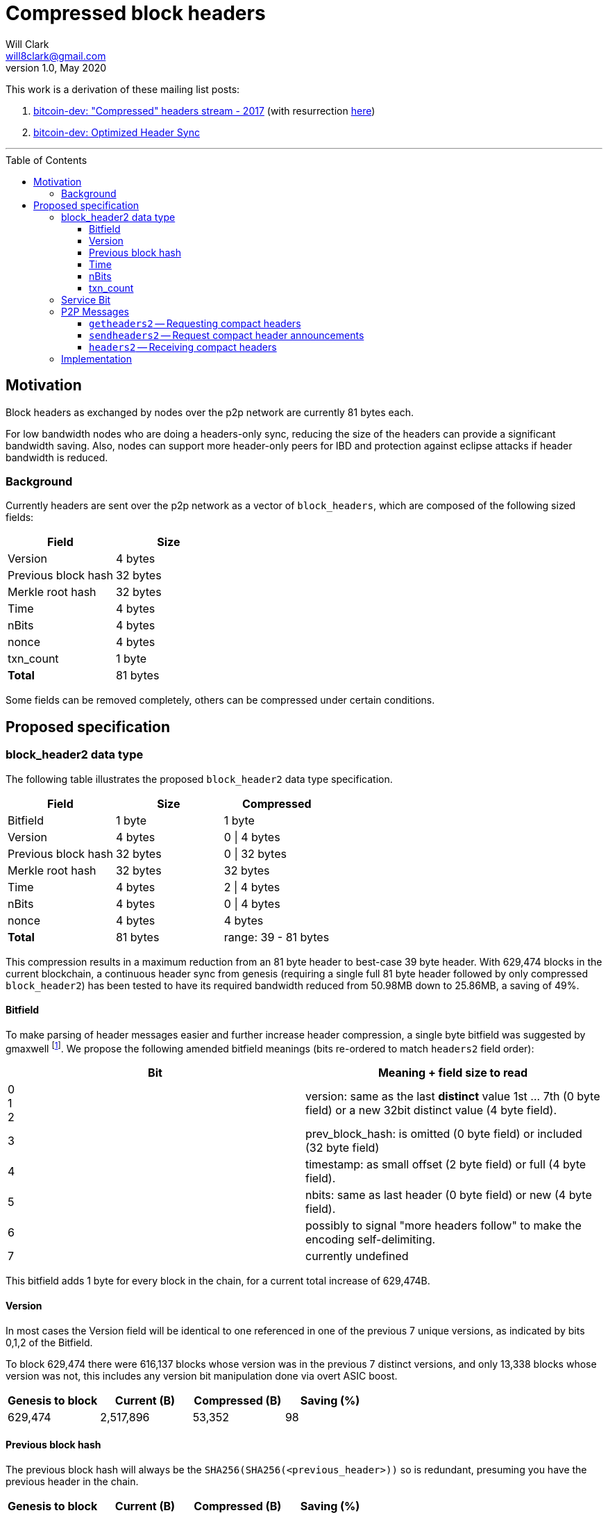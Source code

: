 = Compressed block headers
Will Clark <will8clark@gmail.com>
v1.0, May 2020:
:toc: preamble
:toclevels: 4


This work is a derivation of these mailing list posts:

1. https://lists.linuxfoundation.org/pipermail/bitcoin-dev/2017-August/014876.html[bitcoin-dev: "Compressed" headers stream - 2017] (with resurrection https://lists.linuxfoundation.org/pipermail/bitcoin-dev/2017-December/015385.html[here])

2. https://lists.linuxfoundation.org/pipermail/bitcoin-dev/2018-March/015851.html[bitcoin-dev: Optimized Header Sync]

'''

== Motivation

Block headers as exchanged by nodes over the p2p network are currently 81 bytes each.

For low bandwidth nodes who are doing a headers-only sync, reducing the size of the headers can provide a significant bandwidth saving. Also, nodes can support more header-only peers for IBD and protection against eclipse attacks if header bandwidth is reduced.

=== Background

Currently headers are sent over the p2p network as a vector of `block_headers`, which are composed of the following sized fields:

[cols="<,>"]
|===
|Field               |Size

|Version             |4 bytes
|Previous block hash |32 bytes
|Merkle root hash    |32 bytes
|Time                |4 bytes
|nBits               |4 bytes
|nonce               |4 bytes
|txn_count           |1 byte
|*Total*             |81 bytes
|===

Some fields can be removed completely, others can be compressed under certain conditions.

== Proposed specification

=== block_header2 data type

The following table illustrates the proposed `block_header2` data type specification.

[cols="<,>,>"]
|===
|Field               |Size     |Compressed

|Bitfield            |1 byte   | 1 byte
|Version             |4 bytes  |0 \| 4 bytes
|Previous block hash |32 bytes |0 \| 32 bytes
|Merkle root hash    |32 bytes |32 bytes
|Time                |4 bytes  |2 \| 4 bytes
|nBits               |4 bytes  |0 \| 4 bytes
|nonce               |4 bytes  |4 bytes
|*Total*             |81 bytes |range: 39 - 81 bytes
|===

This compression results in a maximum reduction from an 81 byte header to best-case 39 byte header. With 629,474 blocks in the current blockchain, a continuous header sync from genesis (requiring a single full 81 byte header followed by only compressed `block_header2`) has been tested to have its required bandwidth reduced from 50.98MB down to 25.86MB, a saving of 49%.

==== Bitfield

To make parsing of header messages easier and further increase header compression, a single byte bitfield was suggested by gmaxwell footnote:[https://lists.linuxfoundation.org/pipermail/bitcoin-dev/2017-December/015397.html]. We propose the following amended bitfield meanings (bits re-ordered to match `headers2` field order):

[cols="<,<"]
|===
|Bit |Meaning + field size to read

|0 +
1 +
2    |version: same as the last *distinct* value 1st ... 7th (0 byte field) or a new 32bit distinct value (4 byte field).
|3   |prev_block_hash: is omitted (0 byte field) or included (32 byte field)
|4   |timestamp: as small offset (2 byte field) or full (4 byte field).
|5   |nbits: same as last header (0 byte field) or new (4 byte field).
|6   |possibly to signal "more headers follow" to make the encoding self-delimiting.
|7   |currently undefined
|===

This bitfield adds 1 byte for every block in the chain, for a current total increase of 629,474B.

==== Version

In most cases the Version field will be identical to one referenced in one of the previous 7 unique versions, as indicated by bits 0,1,2 of the Bitfield.

To block 629,474 there were 616,137 blocks whose version was in the previous 7 distinct versions, and only 13,338 blocks whose version was not, this includes any version bit manipulation done via overt ASIC boost.

[cols=">,>,>,>"]
|===
|Genesis to block |Current (B) |Compressed (B) |Saving (%)

|629,474          |2,517,896   |53,352         |98
|===

==== Previous block hash

The previous block hash will always be the
`SHA256(SHA256(<previous_header>))` so is redundant, presuming you have the previous header in the chain.

[cols=">,>,>,>"]
|===
|Genesis to block |Current (B) |Compressed (B) |Saving (%)

|629,474          |20,143,168  |0              |100
|===

==== Time

The timestamp (in seconds) is consensus bound, based both on the time in the previous
header: `MAX_FUTURE_BLOCK_TIME = 2 * 60 * 60 = 7200`, and being greater than the `MedianTimePast` of the previous 11 blocks. Therefore this can be safely represented as an offset from the previous headers' timestamp using a 2 byte `signed short int`.

[cols=">,>,>,>"]
|===
|Genesis to block |Current (B) |Compressed (B) |Saving (%)

|629,474          |2,517,896   |1,258,952      |50
|===

==== nBits

nBits currently changes once every 2016 blocks. It could be entirely calculated by the client from the timestamps of the previous 2015 blocks footnote:[2015 blocks are used in the adjustment calculation due to an off-by-one error: https://bitcointalk.org/index.php?topic=43692.msg521772#msg521772"].

To simplify 'light' client implementations which would otherwise require consensus-valid calculation of the adjustments, we propose to transmit this according to the <<Bitfield>> specification above.

To block 629,474 there have been 298 nBits adjustments (vs an expected 311 -- there was none before block 32,256).

[cols=">,>,>,>"]
|===
|Genesis to block |Current (B) |Compressed (B) |Saving (%)

|629,474          |2,517,896   |1,196          |99.6
|===

==== txn_count

txn_count is included to make parsing of these messages compatible with parsing of `block` messages footnote:[https://bitcoin.stackexchange.com/questions/2104/why-is-the-block-header-txn-count-field-always-zero]. Therefore this field and its associated byte can be removed for transmission of compact headers.

[cols=">,>,>,>"]
|===
|Genesis to block |Current (B) |Compressed (B) |Saving (%)

|629,474          |629,474     |0              |100
|===

=== Service Bit

A new service bit would be required so that the nodes can advertise their ability to supply compact headers.

=== P2P Messages

Three new messages would be used by nodes that enable compact block header support, two query messages: `getheaders2` and `sendheaders2` and one response: `headers2`.

==== `getheaders2` -- Requesting compact headers

The new p2p message required to request compact block headers would require the same fields as the current `getheaders` message:

[cols=">,<,<,<"]
|===
|Field Size |Description          |Data type |Comments

|4          |version              |uint32_t  |the protocol version
|1+         |hash count           |var_int   |number of block locator hash entries
|32+        |block locator hashes |char[32]  |block locator object; newest back to genesis block (dense to start, but then sparse)
|32         |hash_stop            |char[32]  |hash of the last desired block header; set to zero to get as many blocks as possible (2000)
|===

==== `sendheaders2` -- Request compact header announcements

Since https://github.com/bitcoin/bips/blob/master/bip-0130.mediawiki[BIP-130], nodes have been able to request to receive new headers directly in `headers` messages, rather than via an `inv` of the new block hash and subsequent `getheader` request and `headers` response (followed by a final `getdata` to get the tip block itself, if desired). This is requested by transmitting an empty `sendheaders` message after the version handshake is complete.]

Upon receipt of this message, the node is permitted, but not required, to preemptively announce new headers with the `headers2` message (instead of `inv`). Preemptive header announcement is supported by the protocol version ≥ 70012 | Bitcoin Core version ≥ 0.12.0.

For the motivational use-case it makes sense to also update this mechanism to support sending header updates using compact headers using a new message.

==== `headers2` -- Receiving compact headers

A `headers2` message is returned in response to `getheaders2` or at new header announcement following a `sendheaders2` request. It contains both `length` and `headers` fields. The `headers` field contains a variable length vector of `block_header2`:

|===
|Field Size |Description |Data type       |Comments

|1+         |length      |var_int         |Length of `headers`
|39-81x?    |headers     |block_header2[] |Compressed block headers in <<block_header2 data type>> format
|===

=== Implementation

* The first header in the first `block_header2[]` vector to a newly-connected client MUST contain the full nBits`, `timestamp`, `version` and `prev_block_hash` fields, along with a correctly populated `bitfield` byte.
* Subsequent headers in a contiguous vector SHOULD follow the compressed <<block_header2 data type>> format.
* Subsequent compressed headers supplied to an already-connected client (requesting compressed headers), SHOULD follow the compressed <<block_header2 data type>> format.

